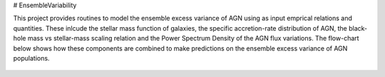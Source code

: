 # EnsembleVariability


This project provides routines to model the ensemble excess variance of AGN using as input emprical relations and quantities. These inlcude the stellar mass function of galaxies, the specific accretion-rate distribution of AGN, the black-hole mass vs stellar-mass scaling relation and the Power Spectrum Density of the AGN flux variations. The flow-chart below shows how these components are combined to make predictions on the ensemble excess variance of AGN populations.

.. figure:: model.png
